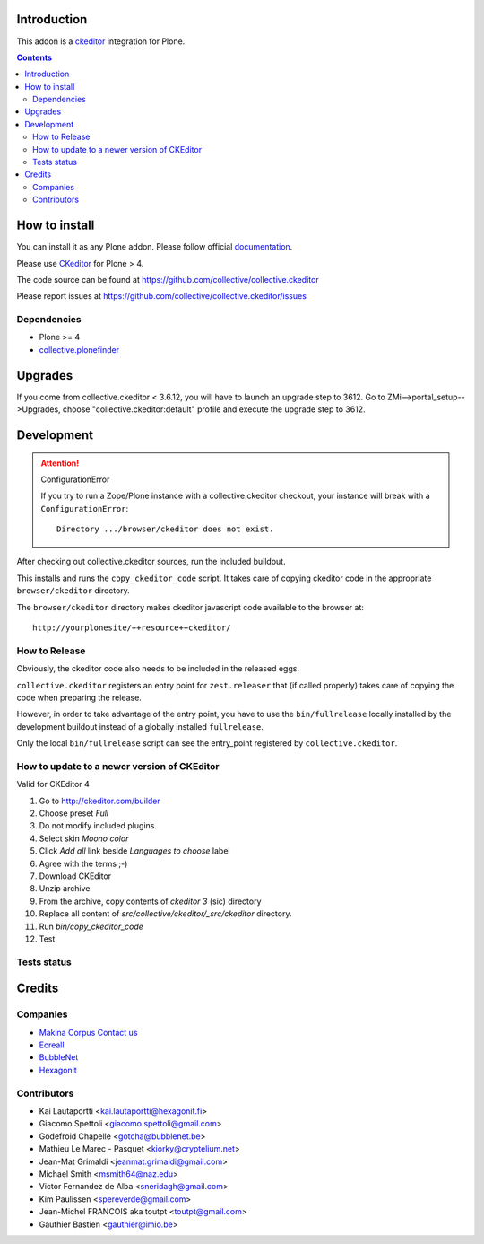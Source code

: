 Introduction
============

This addon is a ckeditor_ integration for Plone.

.. contents::

How to install
==============

You can install it as any Plone addon. Please follow official documentation_.

Please use CKeditor_ for Plone > 4.

The code source can be found at https://github.com/collective/collective.ckeditor

Please report issues at https://github.com/collective/collective.ckeditor/issues

Dependencies
------------

* Plone >= 4
* collective.plonefinder_

Upgrades
========

If you come from collective.ckeditor < 3.6.12, you will have to launch an upgrade
step to 3612.  Go to ZMi-->portal_setup-->Upgrades, choose "collective.ckeditor:default"
profile and execute the upgrade step to 3612.

Development
===========

.. attention:: 
    ConfigurationError 

    If you try to run a Zope/Plone instance with a collective.ckeditor checkout,
    your instance will break with a ``ConfigurationError``::

      Directory .../browser/ckeditor does not exist.

After checking out collective.ckeditor sources, run the included buildout.

This installs and runs the ``copy_ckeditor_code`` script. 
It takes care of copying ckeditor code in the appropriate ``browser/ckeditor`` directory.

The ``browser/ckeditor`` directory makes ckeditor javascript code available to
the browser at::

  http://yourplonesite/++resource++ckeditor/

How to Release
--------------

Obviously, the ckeditor code also needs to be included in the released eggs.

``collective.ckeditor`` registers an entry point for ``zest.releaser`` that (if
called properly) takes care of copying the code when preparing the release.

However, in order to take advantage of the entry point, you have to use the
``bin/fullrelease`` locally installed by the development buildout instead of
a globally installed ``fullrelease``.

Only the local ``bin/fullrelease`` script can see the entry_point registered by
``collective.ckeditor``.

How to update to a newer version of CKEditor
--------------------------------------------

Valid for CKEditor 4

1. Go to http://ckeditor.com/builder
2. Choose preset `Full`
3. Do not modify included plugins.
4. Select skin `Moono color`
5. Click `Add all` link beside `Languages to choose` label
6. Agree with the terms ;-)
7. Download CKEditor
8. Unzip archive
9. From the archive, copy contents of `ckeditor 3` (sic) directory
10. Replace all content of `src/collective/ckeditor/_src/ckeditor` directory.
11. Run `bin/copy_ckeditor_code`
12. Test

Tests status
------------

.. image:: https://secure.travis-ci.org/collective/collective.ckeditor.png
    :target: http://travis-ci.org/collective/collective.ckeditor

Credits
=======

Companies
---------

* `Makina Corpus <http://www.makina-corpus.com>`_  `Contact us <mailto:python@makina-corpus.org>`_
* `Ecreall <http://www.ecreall.com>`_
* `BubbleNet <http://bubblenet.be>`_
* `Hexagonit <http://www.hexagonit.fi>`_

Contributors
------------

- Kai Lautaportti <kai.lautaportti@hexagonit.fi>
- Giacomo Spettoli <giacomo.spettoli@gmail.com>
- Godefroid Chapelle <gotcha@bubblenet.be>
- Mathieu Le Marec - Pasquet <kiorky@cryptelium.net>
- Jean-Mat Grimaldi <jeanmat.grimaldi@gmail.com>
- Michael Smith <msmith64@naz.edu>
- Victor Fernandez de Alba <sneridagh@gmail.com>
- Kim Paulissen <spereverde@gmail.com>
- Jean-Michel FRANCOIS aka toutpt <toutpt@gmail.com>
- Gauthier Bastien <gauthier@imio.be>

.. _documentation: http://plone.org/documentation/kb/installing-add-ons-quick-how-to
.. _FCKEditor: http://plone.org/fckeditor
.. |makinacom| image:: http://depot.makina-corpus.org/public/logo.gif
.. _makinacom:  http://www.makina-corpus.com
.. _ckeditor: http://ckeditor.com/
.. _collective.plonefinder: http://plone.org/products/collective.plonefinder
